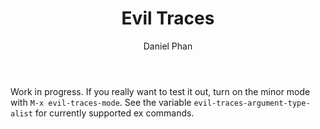 #+TITLE: Evil Traces
#+AUTHOR: Daniel Phan

Work in progress. If you really want to test it out, turn on the minor
mode with ~M-x evil-traces-mode~. See the variable
~evil-traces-argument-type-alist~ for currently supported ex commands.
